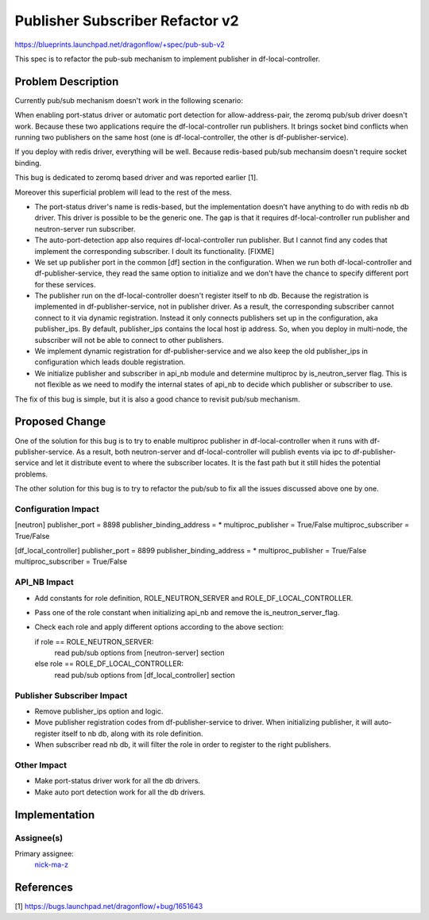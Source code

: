 ================================
Publisher Subscriber Refactor v2
================================

https://blueprints.launchpad.net/dragonflow/+spec/pub-sub-v2

This spec is to refactor the pub-sub mechanism to implement
publisher in df-local-controller.

Problem Description
===================

Currently pub/sub mechanism doesn't work in the following scenario:

When enabling port-status driver or automatic port detection for
allow-address-pair, the zeromq pub/sub driver doesn't work. Because
these two applications require the df-local-controller run publishers.
It brings socket bind conflicts when running two publishers on the
same host (one is df-local-controller, the other is df-publisher-service).

If you deploy with redis driver, everything will be well. Because redis-based
pub/sub mechansim doesn't require socket binding.

This bug is dedicated to zeromq based driver and was reported earlier [1].

Moreover this superficial problem will lead to the rest of the mess.

* The port-status driver's name is redis-based, but the implementation
  doesn't have anything to do with redis nb db driver. This driver is possible
  to be the generic one. The gap is that it requires df-local-controller run
  publisher and neutron-server run subscriber.

* The auto-port-detection app also requires df-local-controller run publisher.
  But I cannot find any codes that implement the corresponding subscriber.
  I doult its functionality. [FIXME]

* We set up publisher port in the common [df] section in the configuration.
  When we run both df-local-controller and df-publisher-service, they read
  the same option to initialize and we don't have the chance to specify
  different port for these services.

* The publisher run on the df-local-controller doesn't register itself
  to nb db. Because the registration is implemented in df-publisher-service,
  not in publisher driver. As a result, the corresponding subscriber cannot
  connect to it via dynamic registration. Instead it only connects publishers
  set up in the configuration, aka publisher_ips. By default, publisher_ips
  contains the local host ip address. So, when you deploy in multi-node,
  the subscriber will not be able to connect to other publishers.

* We implement dynamic registration for df-publisher-service and we also keep
  the old publisher_ips in configuration which leads double registration.

* We initialize publisher and subscriber in api_nb module and determine
  multiproc by is_neutron_server flag. This is not flexible as we need to
  modify the internal states of api_nb to decide which publisher or subscriber
  to use.

The fix of this bug is simple, but it is also a good chance to revisit pub/sub
mechanism.

Proposed Change
===============

One of the solution for this bug is to try to enable multiproc publisher in
df-local-controller when it runs with df-publisher-service. As a result, both
neutron-server and df-local-controller will publish events via ipc to
df-publisher-service and let it distribute event to where the subscriber
locates. It is the fast path but it still hides the potential problems.

The other solution for this bug is to try to refactor the pub/sub to fix all
the issues discussed above one by one.

Configuration Impact
--------------------

[neutron]
publisher_port = 8898
publisher_binding_address = *
multiproc_publisher = True/False
multiproc_subscriber = True/False

[df_local_controller]
publisher_port = 8899
publisher_binding_address = *
multiproc_publisher = True/False
multiproc_subscriber = True/False

API_NB Impact
-------------

* Add constants for role definition, ROLE_NEUTRON_SERVER and
  ROLE_DF_LOCAL_CONTROLLER.

* Pass one of the role constant when initializing api_nb and
  remove the is_neutron_server_flag.

* Check each role and apply different options according to the above section:

  if role == ROLE_NEUTRON_SERVER:
      read pub/sub options from [neutron-server] section
  else role == ROLE_DF_LOCAL_CONTROLLER:
      read pub/sub options from [df_local_controller] section

Publisher Subscriber Impact
---------------------------

* Remove publisher_ips option and logic.

* Move publisher registration codes from df-publisher-service to driver.
  When initializing publisher, it will auto-register itself to nb db,
  along with its role definition.

* When subscriber read nb db, it will filter the role in order to register
  to the right publishers.

Other Impact
------------

* Make port-status driver work for all the db drivers.

* Make auto port detection work for all the db drivers.

Implementation
==============

Assignee(s)
-----------

Primary assignee:
  `nick-ma-z <https://launchpad.net/~nick-ma-z>`_

References
==========

[1] https://bugs.launchpad.net/dragonflow/+bug/1651643
